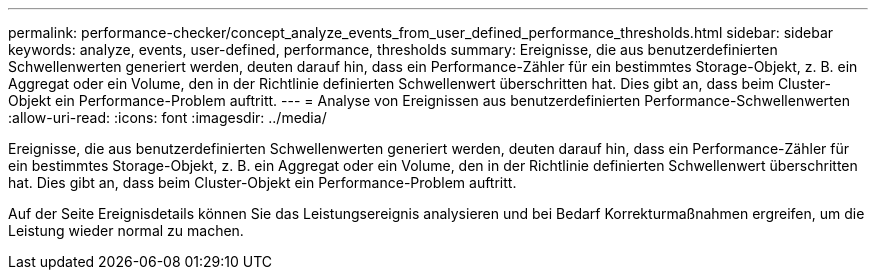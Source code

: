 ---
permalink: performance-checker/concept_analyze_events_from_user_defined_performance_thresholds.html 
sidebar: sidebar 
keywords: analyze, events, user-defined, performance, thresholds 
summary: Ereignisse, die aus benutzerdefinierten Schwellenwerten generiert werden, deuten darauf hin, dass ein Performance-Zähler für ein bestimmtes Storage-Objekt, z. B. ein Aggregat oder ein Volume, den in der Richtlinie definierten Schwellenwert überschritten hat. Dies gibt an, dass beim Cluster-Objekt ein Performance-Problem auftritt. 
---
= Analyse von Ereignissen aus benutzerdefinierten Performance-Schwellenwerten
:allow-uri-read: 
:icons: font
:imagesdir: ../media/


[role="lead"]
Ereignisse, die aus benutzerdefinierten Schwellenwerten generiert werden, deuten darauf hin, dass ein Performance-Zähler für ein bestimmtes Storage-Objekt, z. B. ein Aggregat oder ein Volume, den in der Richtlinie definierten Schwellenwert überschritten hat. Dies gibt an, dass beim Cluster-Objekt ein Performance-Problem auftritt.

Auf der Seite Ereignisdetails können Sie das Leistungsereignis analysieren und bei Bedarf Korrekturmaßnahmen ergreifen, um die Leistung wieder normal zu machen.
